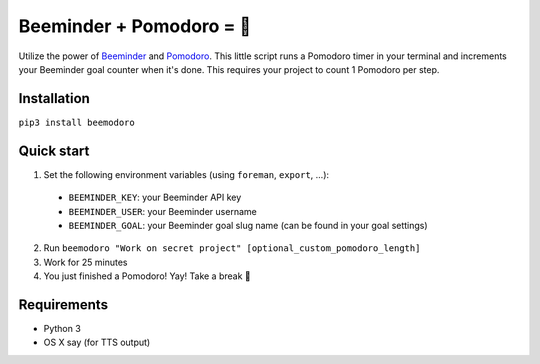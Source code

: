 Beeminder + Pomodoro = 🍅
=========================
Utilize the power of `Beeminder <http://beeminder.com/>`_ and `Pomodoro
<http://pomodorotechnique.com>`_. This little script runs a Pomodoro timer in
your terminal and increments your Beeminder goal counter when it's done. This
requires your project to count 1 Pomodoro per step.

Installation
------------
``pip3 install beemodoro``

Quick start
-----------
1. Set the following environment variables (using ``foreman``, ``export``, ...):

  - ``BEEMINDER_KEY``: your Beeminder API key
  - ``BEEMINDER_USER``: your Beeminder username
  - ``BEEMINDER_GOAL``: your Beeminder goal slug name (can be found in your
    goal settings)

2. Run ``beemodoro "Work on secret project" [optional_custom_pomodoro_length]``
3. Work for 25 minutes
4. You just finished a Pomodoro! Yay! Take a break 🍅

Requirements
---------------
- Python 3
- OS X say (for TTS output)
